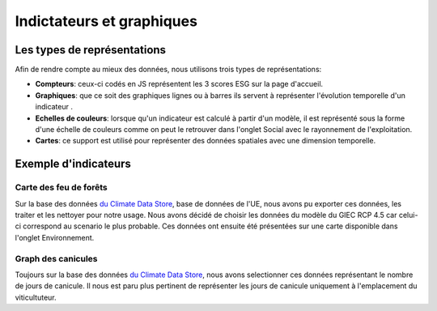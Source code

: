 .. _indic:

===========================
Indictateurs et graphiques
===========================

Les types de représentations
=============================

Afin de rendre compte au mieux des données, nous utilisons trois types de représentations:

* **Compteurs**: ceux-ci codés en JS représentent les 3 scores ESG sur la page d'accueil.
* **Graphiques**: que ce soit des graphiques lignes ou à barres ils servent à représenter l'évolution temporelle d'un indicateur .
* **Echelles de couleurs**: lorsque qu'un indicateur est calculé à partir d'un modèle, il est représenté sous la forme d'une échelle de couleurs comme on peut le retrouver dans l'onglet Social avec le rayonnement de l'exploitation.
* **Cartes**: ce support est utilisé pour représenter des données spatiales avec une dimension temporelle.


Exemple d'indicateurs
===========================

Carte des feu de forêts
------------------------

Sur la base des données `du Climate Data Store <https://cds.climate.copernicus.eu/cdsapp#!/dataset/sis-tourism-fire-danger-indicators?tab=overview>`__, base de données de l'UE, nous avons pu exporter ces données, les traiter et les nettoyer pour notre usage. Nous avons décidé de choisir les données du modèle du GIEC RCP 4.5 car celui-ci correspond au scenario le plus probable.
Ces données ont ensuite été présentées sur une carte disponible dans l'onglet Environnement.


Graph des canicules
------------------------

Toujours sur la base des données `du Climate Data Store <https://cds.climate.copernicus.eu/cdsapp#!/dataset/sis-heat-and-cold-spells?tab=overview>`__, nous avons selectionner ces données représentant le nombre de jours de canicule. Il nous est paru plus pertinent de représenter les jours de canicule uniquement à l'emplacement du viticultuteur.